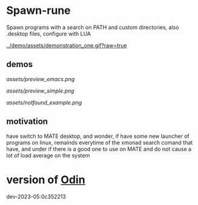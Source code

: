 
* Spawn-rune

Spawn programs with a search on PATH and custom directories, also .desktop files, configure with LUA

[[../demo/assets/demonstration_one.gif?raw=true]]


** demos


[[assets/preview_emacs.png]]


[[assets/preview_simple.png]]


[[assets/notfound_example.png]]


** motivation

have switch to MATE desktop, and wonder, if have some new launcher of programs on linux, remainds
everytime of the xmonad search comand that have, and under if there is a good one to use on MATE and do not
cause a lot of load average on the system

* version of [[https://github.com/odin-lang/odin][Odin]]

dev-2023-05:0c352213
